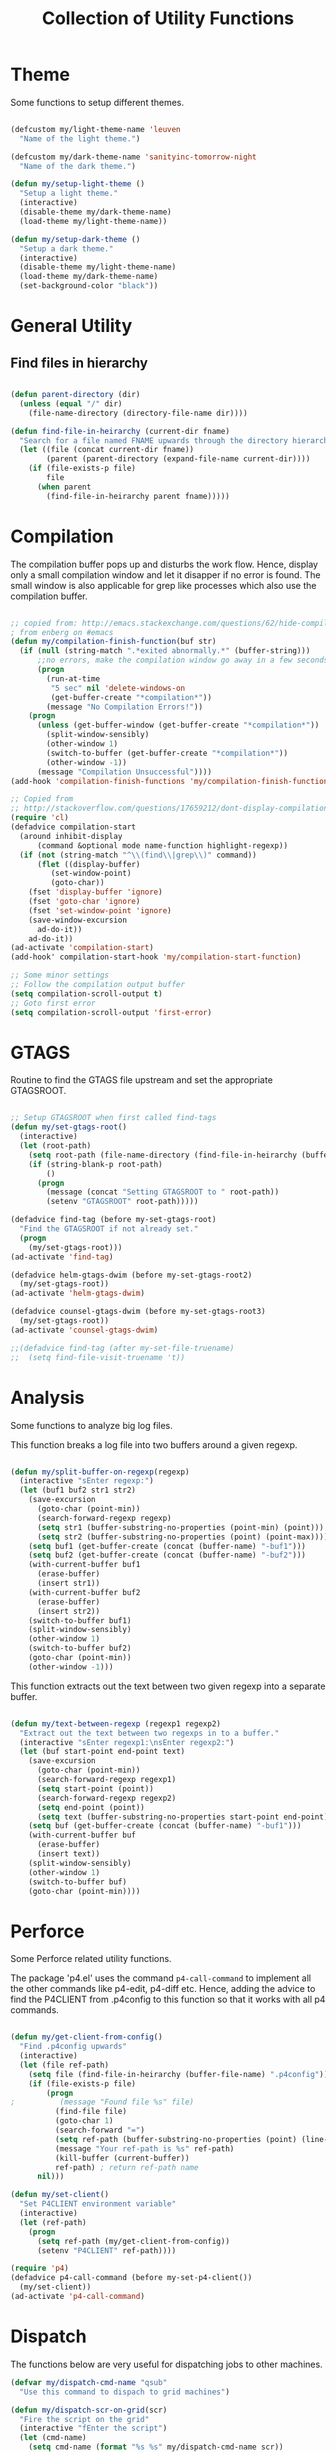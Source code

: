 #+TITLE: Collection of Utility Functions
#+AUHOR: Parikshit Machwe


* Theme

Some functions to setup different themes.

#+BEGIN_SRC emacs-lisp

  (defcustom my/light-theme-name 'leuven
    "Name of the light theme.")

  (defcustom my/dark-theme-name 'sanityinc-tomorrow-night
    "Name of the dark theme.")

  (defun my/setup-light-theme ()
    "Setup a light theme."
    (interactive)
    (disable-theme my/dark-theme-name)
    (load-theme my/light-theme-name))

  (defun my/setup-dark-theme ()
    "Setup a dark theme."
    (interactive)
    (disable-theme my/light-theme-name)
    (load-theme my/dark-theme-name)
    (set-background-color "black"))

#+END_SRC

#+RESULTS:
: my/setup-dark-theme

* General Utility

** Find files in hierarchy

#+BEGIN_SRC emacs-lisp

  (defun parent-directory (dir)
    (unless (equal "/" dir)
      (file-name-directory (directory-file-name dir))))

  (defun find-file-in-heirarchy (current-dir fname)
    "Search for a file named FNAME upwards through the directory hierarchy, starting from CURRENT-DIR" 
    (let ((file (concat current-dir fname))
          (parent (parent-directory (expand-file-name current-dir))))
      (if (file-exists-p file)
          file
        (when parent
          (find-file-in-heirarchy parent fname)))))

#+END_SRC

* Compilation

The compilation buffer pops up and disturbs the work flow. Hence, display only a small compilation window and let it disapper if no error is found. The small window is also
applicable for grep like processes which also use the compilation buffer.

#+BEGIN_SRC emacs-lisp

  ;; copied from: http://emacs.stackexchange.com/questions/62/hide-compilation-window
  ; from enberg on #emacs
  (defun my/compilation-finish-function(buf str)
    (if (null (string-match ".*exited abnormally.*" (buffer-string)))
        ;;no errors, make the compilation window go away in a few seconds
        (progn
          (run-at-time
           "5 sec" nil 'delete-windows-on
           (get-buffer-create "*compilation*"))
          (message "No Compilation Errors!"))
      (progn
        (unless (get-buffer-window (get-buffer-create "*compilation*"))
          (split-window-sensibly)
          (other-window 1)
          (switch-to-buffer (get-buffer-create "*compilation*"))
          (other-window -1))
        (message "Compilation Unsuccessful"))))
  (add-hook 'compilation-finish-functions 'my/compilation-finish-function)

  ;; Copied from
  ;; http://stackoverflow.com/questions/17659212/dont-display-compilation-buffer-in-emacs-until-the-process-exits-with-error-o
  (require 'cl)
  (defadvice compilation-start
    (around inhibit-display
        (command &optional mode name-function highlight-regexp)) 
    (if (not (string-match "^\\(find\\|grep\\)" command))
        (flet ((display-buffer)
           (set-window-point)
           (goto-char)) 
      (fset 'display-buffer 'ignore)
      (fset 'goto-char 'ignore)
      (fset 'set-window-point 'ignore)
      (save-window-excursion 
        ad-do-it))
      ad-do-it))
  (ad-activate 'compilation-start)
  (add-hook' compilation-start-hook 'my/compilation-start-function)

  ;; Some minor settings
  ;; Follow the compilation output buffer
  (setq compilation-scroll-output t)
  ;; Goto first error
  (setq compilation-scroll-output 'first-error)

#+END_SRC

#+RESULTS:
: first-error

* GTAGS

Routine to find the GTAGS file upstream and set the appropriate GTAGSROOT.

#+BEGIN_SRC emacs-lisp

  ;; Setup GTAGSROOT when first called find-tags
  (defun my/set-gtags-root()
    (interactive)
    (let (root-path)
      (setq root-path (file-name-directory (find-file-in-heirarchy (buffer-file-name) "GTAGS")))
      (if (string-blank-p root-path)
          ()
        (progn
          (message (concat "Setting GTAGSROOT to " root-path))
          (setenv "GTAGSROOT" root-path)))))

  (defadvice find-tag (before my-set-gtags-root)
    "Find the GTAGSROOT if not already set."
    (progn
      (my/set-gtags-root)))
  (ad-activate 'find-tag)

  (defadvice helm-gtags-dwim (before my-set-gtags-root2)
    (my/set-gtags-root))
  (ad-activate 'helm-gtags-dwim)

  (defadvice counsel-gtags-dwim (before my-set-gtags-root3)
    (my/set-gtags-root))
  (ad-activate 'counsel-gtags-dwim)

  ;;(defadvice find-tag (after my-set-file-truename)
  ;;  (setq find-file-visit-truename 't))

#+END_SRC

* Analysis

Some functions to analyze big log files.

This function breaks a log file into two buffers around a given regexp.

#+BEGIN_SRC emacs-lisp

  (defun my/split-buffer-on-regexp(regexp)
    (interactive "sEnter regexp:")
    (let (buf1 buf2 str1 str2)
      (save-excursion
        (goto-char (point-min))
        (search-forward-regexp regexp)
        (setq str1 (buffer-substring-no-properties (point-min) (point)))
        (setq str2 (buffer-substring-no-properties (point) (point-max))))
      (setq buf1 (get-buffer-create (concat (buffer-name) "-buf1")))
      (setq buf2 (get-buffer-create (concat (buffer-name) "-buf2")))
      (with-current-buffer buf1
        (erase-buffer)
        (insert str1))
      (with-current-buffer buf2
        (erase-buffer)
        (insert str2))
      (switch-to-buffer buf1)
      (split-window-sensibly)
      (other-window 1)
      (switch-to-buffer buf2)
      (goto-char (point-min))
      (other-window -1)))

#+END_SRC

This function extracts out the text between two given regexp into a separate buffer.

#+BEGIN_SRC emacs-lisp

  (defun my/text-between-regexp (regexp1 regexp2)
    "Extract out the text between two regexps in to a buffer."
    (interactive "sEnter regexp1:\nsEnter regexp2:")
    (let (buf start-point end-point text)
      (save-excursion
        (goto-char (point-min))
        (search-forward-regexp regexp1)
        (setq start-point (point))
        (search-forward-regexp regexp2)
        (setq end-point (point))
        (setq text (buffer-substring-no-properties start-point end-point)))
      (setq buf (get-buffer-create (concat (buffer-name) "-buf1")))
      (with-current-buffer buf
        (erase-buffer)
        (insert text))
      (split-window-sensibly)
      (other-window 1)
      (switch-to-buffer buf)
      (goto-char (point-min))))

#+END_SRC

* Perforce

Some Perforce related utility functions.

The package 'p4.el' uses the command =p4-call-command= to implement all the other commands like p4-edit, p4-diff etc.
Hence, adding the advice to find the P4CLIENT from .p4config to this function so that it works with all p4 commands.

#+BEGIN_SRC emacs-lisp

  (defun my/get-client-from-config()
    "Find .p4config upwards"
    (interactive)
    (let (file ref-path)
      (setq file (find-file-in-heirarchy (buffer-file-name) ".p4config"))
      (if (file-exists-p file)
          (progn 
  ;          (message "Found file %s" file)
            (find-file file)
            (goto-char 1)
            (search-forward "=")
            (setq ref-path (buffer-substring-no-properties (point) (line-end-position)))
            (message "Your ref-path is %s" ref-path)
            (kill-buffer (current-buffer))
            ref-path) ; return ref-path name
        nil)))

  (defun my/set-client()
    "Set P4CLIENT environment variable"
    (interactive)
    (let (ref-path)
      (progn
        (setq ref-path (my/get-client-from-config))
        (setenv "P4CLIENT" ref-path))))

  (require 'p4)
  (defadvice p4-call-command (before my-set-p4-client())
    (my/set-client))
  (ad-activate 'p4-call-command)

#+END_SRC

* Dispatch

The functions below are very useful for dispatching jobs to other machines.

#+BEGIN_SRC emacs-lisp
  (defvar my/dispatch-cmd-name "qsub"
    "Use this command to dispach to grid machines")

  (defun my/dispatch-scr-on-grid(scr)
    "Fire the script on the grid"
    (interactive "fEnter the script")
    (let (cmd-name)
      (setq cmd-name (format "%s %s" my/dispatch-cmd-name scr))
      (shell-command cmd-name)))
#+END_SRC

* Github Packages

A simple utility function to get some packages directly from github if not available on MELPA.

#+BEGIN_SRC emacs-lisp

  (defvar my/git-repo-dir "~/.emacs.d/fromgit/"
    "Location where Emacs packages through git are installed.")

  (defun my/get-git-repo (url name)
    "Get a git repo from URL and save it at NAME."
    (interactive "sEnter URL: \nsEnter name: ")
    (let* ((full-name (concat my/git-repo-dir  name))
           (cmd (concat "git clone " url " " full-name)))
      (unless (file-exists-p full-name)
        (shell-command cmd))
      (add-to-list 'load-path full-name)))


  (defun my/update-git-repo ()
    "Update the installed git repo packages"
    (interactive)
    (let* ((file-list (directory-files my/git-repo-dir t "^\\([^.]\\|\\.[^.]\\|\\.\\..\\)")))
      (dolist (f file-list)
        (when (file-exists-p (concat f "/.git"))
          (let ((cmd (concat "cd " f "; git pull origin master ; cd -")))
            (message (concat "Updating " f))
            (shell-command cmd))))))

#+END_SRC


* Provide functions

#+BEGIN_SRC emacs-lisp
  (provide 'my/functions)
#+END_SRC


